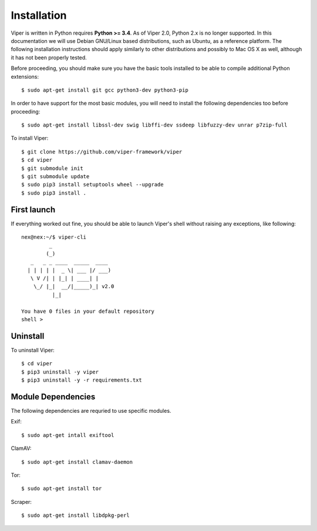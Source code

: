 Installation
============

Viper is written in Python requires **Python >= 3.4**. As of Viper 2.0, Python 2.x is no longer supported. In this documentation we will use Debian GNU/Linux based distributions, such as Ubuntu, as a reference platform. The following installation instructions should apply similarly to other distributions and possibly to Mac OS X as well, although it has not been properly tested.

Before proceeding, you should make sure you have the basic tools installed to be able to compile additional Python extensions::

    $ sudo apt-get install git gcc python3-dev python3-pip

In order to have support for the most basic modules, you will need to install the following dependencies too before proceeding::

    $ sudo apt-get install libssl-dev swig libffi-dev ssdeep libfuzzy-dev unrar p7zip-full

To install Viper::

    $ git clone https://github.com/viper-framework/viper
    $ cd viper
    $ git submodule init
    $ git submodule update
    $ sudo pip3 install setuptools wheel --upgrade
    $ sudo pip3 install .


First launch
------------

If everything worked out fine, you should be able to launch Viper's shell without raising any exceptions, like following::

    nex@nex:~/$ viper-cli
             _
            (_)
       _   _ _ ____  _____  ____
      | | | | |  _ \| ___ |/ ___)
       \ V /| | |_| | ____| |
        \_/ |_|  __/|_____)_| v2.0
              |_|

    You have 0 files in your default repository
    shell >

.. _official website: http://ssdeep.sourceforge.net
.. _Tor: https://www.torproject.org
.. _YARA: http://virustotal.github.io/yara/
.. _YARA-Python: https://github.com/plusvic/yara-python

Uninstall
---------

To uninstall Viper::

    $ cd viper
    $ pip3 uninstall -y viper
    $ pip3 uninstall -y -r requirements.txt


Module Dependencies
------------------

The following dependencies are requried to use specific modules.

Exif::

    $ sudo apt-get intall exiftool

ClamAV::

    $ sudo apt-get install clamav-daemon

Tor::

    $ sudo apt-get install tor

Scraper::

    $ sudo apt-get install libdpkg-perl
